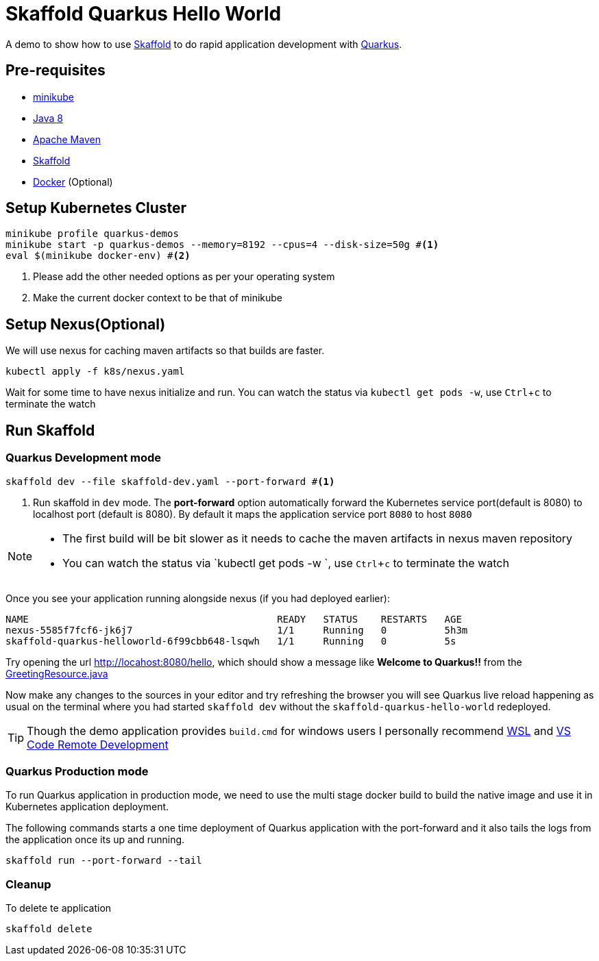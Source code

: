 = Skaffold Quarkus Hello World
:experimental:

A demo to show how to use https://https://skaffold.dev/[Skaffold] to do rapid application development
with https://quarkus.io[Quarkus].

== Pre-requisites

* https://kubernetes.io/docs/setup/learning-environment/minikube/[minikube]
* http://openjdk.java.net/install/[Java 8]
* https://maven.apache.org[Apache Maven]
* https://https://skaffold.dev/[Skaffold]
* https://www.docker.com/products/docker-desktop[Docker] (Optional)

== Setup Kubernetes Cluster

[source,bash]
----
minikube profile quarkus-demos
minikube start -p quarkus-demos --memory=8192 --cpus=4 --disk-size=50g #<1>
eval $(minikube docker-env) #<2>
----

<1> Please add the other needed options as per your operating system
<2> Make the current docker context to be that of minikube

== Setup Nexus(Optional)

We will use nexus for caching maven artifacts so that builds are faster.

[source,bash]
----
kubectl apply -f k8s/nexus.yaml
----

Wait for some time to have nexus initialize and run. You can watch the status via `kubectl get pods -w`, use kbd:[Ctrl+c] to terminate the watch

== Run Skaffold

=== Quarkus Development mode 

[source,bash]
----
skaffold dev --file skaffold-dev.yaml --port-forward #<1>
----
<1> Run skaffold in `dev` mode. The **port-forward** option automatically forward the Kubernetes service port(default is 8080) to localhost port (default is 8080). By default it maps the application service port `8080` to host `8080`

[NOTE]
====
* The first build will be bit slower as it needs to cache the maven artifacts in nexus maven repository
* You can watch the status via `kubectl get pods -w `, use kbd:[Ctrl+c] to terminate the watch
====

Once you see your application running alongside nexus (if you had deployed earlier):

[source,bash]
----
NAME                                           READY   STATUS    RESTARTS   AGE
nexus-5585f7fcf6-jk6j7                         1/1     Running   0          5h3m
skaffold-quarkus-helloworld-6f99cbb648-lsqwh   1/1     Running   0          5s
----

Try opening the url http://locahost:8080/hello, which should show a message like **Welcome to Quarkus!!** from the link:./src/main/java/com/redhat/developers/GreetingResource.java#L14[GreetingResource.java]

Now make any changes to the sources in your editor and try refreshing the browser you will see Quarkus live reload happening as usual on the terminal where you had started `skaffold dev` without the `skaffold-quarkus-hello-world` redeployed.

[TIP]
====
Though the demo application provides `build.cmd` for windows users I personally recommend https://docs.microsoft.com/en-us/windows/wsl/install-win10[WSL] and https://code.visualstudio.com/docs/remote/remote-overview[VS Code Remote Development]
====


=== Quarkus Production mode

To run Quarkus application in production mode, we need to use the multi stage docker build to build the native image and use it in Kubernetes application deployment.

The following commands starts a one time deployment of Quarkus application with the port-forward and it also tails the logs from the application once its up and running.

[source,bash]
----
skaffold run --port-forward --tail
----

=== Cleanup 

To delete te application 

[source,bash]
----
skaffold delete
----